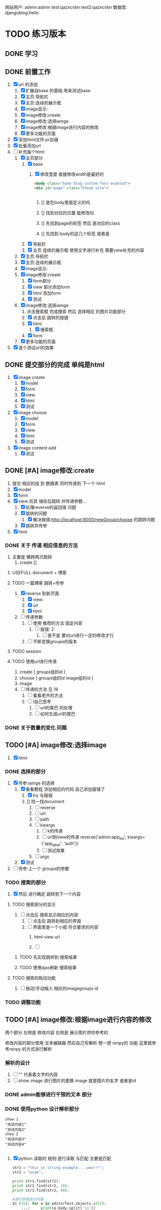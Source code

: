 #+Title 为了适应自己想做的网站 对这个项目进行部分修改
网站用户:
admin:admin
test:qazxcvbn
test2:qazxcvbn
数据库:
djangoblog:hello
* TODO 练习版本
** DONE 学习
CLOSED: [2020-11-07 六 14:15]
:LOGBOOK:
- State "DONE"       from "TODO"       [2020-11-07 六 14:15]
:END:
** DONE 前置工作
CLOSED: [2020-11-08 日 14:40]
:LOGBOOK:
- State "DONE"       from "TODO"       [2020-11-08 日 14:40]
:END:
1. [X] url 的添加
   1. [X] 扩展自base 的基础 用来测试base
   2. [X] 主页:导航栏
   3. [X] 主页:连续的展示框
   4. [X] image显示:
   5. [X] image修改:create
   6. [X] image修改:选择iamge
   7. [X] image修改:根据image进行内容的修改
   8. [X] 更多功能的页面
2. [X] 添加html文件:pr后缀
3. [X] 批量添加url
4. [-] 补充每个html
   1. [X] 主页部分
      1. [X] base
         1. [X] 修改宽度 直接修改width是最好的
            #+BEGIN_SRC html
<body class="home blog custom-font-enabled">
<div id="page" class="hfeed site">


            #+END_SRC

            1. [] 是在body里面定义的吗

            2. [] 找到对应的位置 能修改吗

            3. [] 先找到page的标签  然后 是对应的class
            4. [] 先找到 body的这几个标签  或者是
      2. [X] 导航栏
      3. [X] 主页 连续的展示框 使用文字进行补充 需要view补充的内容
   2. [X] 主页:导航栏
   3. [X] 主页:连续的展示框
   4. [X] image显示:
   5. [X] image修改:create
      1. [X] form部分
      2. [X] view 部分添加form
      3. [X] html 添加form
      4. [X] 测试
   6. [X] image修改:选择iamge
      1. 点击搜索框 完成搜索 然后 选择相应 的图片功能部分
      2. [X] 点击后 跳转的按键
      3. [X] html
         1. [X] 搜索框
      4. [X] form
   7. [X] 更多功能的页面

5. [X] 逐个测试url的效果
** DONE 提交部分的完成 单纯是html
CLOSED: [2020-11-10 二 15:07]
:LOGBOOK:
- State "DONE"       from "TODO"       [2020-11-10 二 15:07]
:END:
1. [X] image create
   1. [X] model
   2. [X] form
   3. [X] view
   4. [X] html
   5. [X] 测试
2. [X] image choose
   1. [X] model
   2. [X] form
   3. [X] view
   4. [X] html
   5. [X] 测试
3. [X] image content add
   1. [X] 测试
** DONE [#A] image修改:create
CLOSED: [2020-11-12 四 19:22] SCHEDULED: <2020-11-11 三>
:LOGBOOK:
- State "DONE"       from "TODO"       [2020-11-12 四 19:22]
- State "TODO"       from "DONE"       [2020-11-12 四 19:20]
- State "DONE"       from "TODO"       [2020-11-12 四 17:08]
:END:
1. 提交 相应的组 到 数据表 同时传递到 下一个 html
2. [X] model
3. [X] form
4. [X] view:另其 储存后跳转 并传递参数...
   1. [X] 处理reverse的返回值 问题
   2. [X] 跳转的问题
      1. [X] 解决报错:http://localhost:8000/newGroup/choose 的跳转问题
   3. [X] 跳转并传参
5. [X] html
*** DONE 关于 传递 相应信息的方法
CLOSED: [2020-11-12 四 19:21]
:LOGBOOK:
- State "DONE"       from "TODO"       [2020-11-12 四 19:21]
:END:
1. 主要是 横跨两次跳转
   1. create []
**** USEFULL document + 博客
CLOSED: [2020-11-12 四 19:20]
:LOGBOOK:
- State "USEFULL"    from "TODO"       [2020-11-12 四 19:20] \\
  一遍看博客 了解大概 然后看document才是最靠谱的方案
:END:

**** TODO 一篇博客 跳转+传参
1. [X] reverse 到新页面
   1. [X] view:
   2. [X] url
   3. [X] html
2. [ ] 传递参数
   1. [ ] 使用 推荐的方法 固定内容
      1. [ ] 报错: 2
         1. [ ] 是不是 要对url进行一定的修改才行
   2. [ ] 不断变换groups的版本
**** TODO session
**** TODO 使用url进行传递
1. create [ groups组的id ]
2. choose [ groups组的id  image组的id ]
3. image
4. [ ] 传递的方法  见  16
   1. [ ] 看看老齐的方法
   2. [ ] i自己思考
      1. [ ] url的尾巴 的处理
      2. [ ] 如何生成url的尾巴
*** DONE 关于数量的变化 问题
CLOSED: [2020-11-12 四 19:22]
:LOGBOOK:
- State "DONE"       from "TODO"       [2020-11-12 四 19:22]
:END:



** TODO [#A] image修改:选择image
SCHEDULED: <2020-11-11 三>
1. [X] html

*** DONE 选择的部分
CLOSED: [2020-11-12 四 21:31]
:LOGBOOK:
- State "DONE"       from "TODO"       [2020-11-12 四 21:31]
:END:
1. [X] 传参:iamge 的选择
   1. [X] 看看教程 添加相应的代码 自己添加报错了
      1. [X] try 与报错
      2. [] 找一找document
         1. [ ] reverse
         2. [ ] url
         3. [ ] path
         4. [ ] kwargs
            1. [ ] k的传递
            2. [ ] url到view的传递
               reverse('admin:app_list', kwargs={'app_label': 'auth'})
            3. [ ] 测试效果
         5. [ ] args
   2. [X] 测试
2. [ ] 传参:上一个 groups的参数
*** TODO 搜索的部分
3. [X] 然后 进行确定 跳转到下一个内容
**** TODO 搜索部分的显示
1. [ ] 点击后 搜索显示相应的内容
   1. [ ] 点击后 跳转到相应的界面
   2. [ ] 界面里是一个小框 符合要求的内容
      1. html view url

      2. [ ]
***** TODO 先实现跳转到 搜索结果
***** TODO 使用ajax刷新 搜索结果

**** TODO 搜索的拖动功能
2. [ ] 拖动/手动输入 相应的imagegroups  id


*** TODO 调整功能
** TODO [#A] image修改:根据image进行内容的修改
SCHEDULED: <2020-11-11 三>
两个部分
左侧是 修改内容
右侧是 展示图片供你参考的

修改内容的部分使用  文本编辑器 然后自己写解析
想一想 renpy的 功能 这里就参考renpy  的方式进行解析
*** 解析的设计
2. [ ] "" 代表着文字的内容
3. [ ] show image 进行图片的更换 image 就是图片的名字 或者是id
*** DONE admin能够进行干预的文本 部分
CLOSED: [2020-11-08 日 15:24]
:LOGBOOK:
- State "DONE"       from "TODO"       [2020-11-08 日 15:24]
:END:
*** DONE 使用python 设计解析部分
CLOSED: [2020-11-09 一 21:07]
:LOGBOOK:
- State "DONE"       from "TODO"       [2020-11-09 一 21:07]
:END:
#+BEGIN_SRC shell
show 1
"测试内容1"
"测试内容2"
show 2
"测试内容3"
"测试内容4"

#+END_SRC
1. [X] python 读取的 规则:逐行读取  与匹配 主要是匹配
   #+BEGIN_SRC python
str1 = "this is string example....wow!!!";
str2 = "exam";

print str1.find(str2);
print str1.find(str2, 10);
print str1.find(str2, 40);

#逐行获取部分内容
In [35]: for e in editorTest.objects.all():
    ...:     print(e.body.split('\n'))

# 进阶的笨笨
In [36]: for e in editorTest.objects.all():
    ...:     m=e.body.split('\n')
    ...:     for n in m:
    ...:         print(n)

 for e in editorTest.objects.all():
         m=e.body.split('\n')
         for n in m:
         print(n)

   #+END_SRC
   1. [X] shell测试  读取 然后处理的部分
   2. [X] 方案一:读取数据行的方法
   3. [] 方案二:textarear
   4. [] document
   5.

*** TODO 自定义编辑器editorRenpy
1. 其实是 每次书写完 内容 保存之后 就解析相应的格式 然后存入 数据表中 主要是 读取 内容 然后逐行 存入数据表
2. [X] 参考老齐
3. [-] 提交一下子内容 对提交的内容进行处理
   1. [X] 按键提交内容到数据库
      1. [X] 参考老齐
         1. [X] 先 实现简单的跳转
   2. [ ] 并对中间内容进行解析
      1. [ ] 写def:匹配 和存入
         #+BEGIN_SRC python
 图片的id:d
8
ImageLocal:d
http://localhost:8000/static/assets/img/8.jpg
显示顺序id:
8
TextContent:
测试4
Groups:

         #+END_SRC
      2. [ ] 分行处理
   3. [ ] 写入 另一个数据表
   4. [] 能用shell测试一下子吗
   5. [ ] 测试
4. [ ] 逐行读取内容
5. [ ] 逐行存入 数据表
6. [ ]

** TODO [#A] 主页:导航栏
SCHEDULED: <2020-11-11 三>
** TODO 主页:连续的展示框
** TODO image显示:
#+BEGIN_SRC python
    #re_path(r'',views.text_content,name='test'),
这个是初始的测试页面
#+END_SRC


** 换行
1. [ ] 输出换行1
   <p>{{ text.introduce|linebreaksbr }}</p>
2. [ ]



** TODO 单纯的搜索功能 添加到 view里面
** TODO 更多功能的页面
这个页面是为了以后更多功能的扩展 现在先等着作为用户的  功能链接

* TODO 添加用户功能
** TODO 注册 跳转到登录
** TODO 登陆后 的  功能部分
** TODO 登陆后 的 信息部分

** TODO 将 添加 组 绑定到用户上

* TODO 与用户绑定的诸多功能
** TODO 修改从曾经创建的group内容
* TODO 更多功能的实现
** DONE 手机上的记录...
CLOSED: [2020-10-26 一 18:40]
:LOGBOOK:
- State "DONE"       from "TODO"       [2020-10-26 一 18:40]
:END:
** DONE 传递成功之后 使用新的 方法 重排顺序
CLOSED: [2020-10-27 二 20:27]
:LOGBOOK:
- State "DONE"       from "TODO"       [2020-10-27 二 20:27]
:END:
图片的排序问题 一个关键的问题 是 还要处理排序的问题
如果显示顺序和id的顺序不一样 毕竟是以显示 顺序 为核心的 因此 就要让其按照显示顺序进行处理
** DONE 基础界面
CLOSED: [2020-10-27 二 20:49]
:LOGBOOK:
- State "DONE"       from "TODO"       [2020-10-27 二 20:49]
:END:

*** DONE 资源的准备
CLOSED: [2020-10-26 一 21:22]
:LOGBOOK:
- State "DONE"       from "TODO"       [2020-10-26 一 21:22]
:END:

**** DONE 页面元素的复制 html
CLOSED: [2020-10-26 一 21:22]
:LOGBOOK:
- State "DONE"       from "TODO"       [2020-10-26 一 21:22]
:END:
1. [X] 导航栏
2. [X] 主页
3. [X] 每个作品的导航页面
**** DONE 添加自己想要的部分按键 等等 取出 相应的部分
CLOSED: [2020-10-26 一 21:22]
:LOGBOOK:
- State "DONE"       from "TODO"       [2020-10-26 一 21:22]
:END:
1. 在一个能实时渲染的时候 进行修改
2. [ ] 导航栏
3. [ ] 主页
4. [ ] 每个作品的导航页面

*** DONE 导航栏
CLOSED: [2020-10-27 二 20:47]
:LOGBOOK:
- State "DONE"       from "TODO"       [2020-10-27 二 20:47]
:END:
1. [X] 然后创建comic app  进行测试 和安排
2. [X] 先把 图标改一改
3. [X] 新建一个文件夹放置这些html
4. [X] 参考他的实现 主要是 添加修改html内容
   1. [X] footer
   2. [X] nav
   3. [X] base
5. 主页 和打开漫画 的时候 其实显示的工具栏是不一样的 当然这是对手机说 但是对电脑是一样的
#+BEGIN_SRC html

                <a href="/">漫画分类</a>
                <a href="/">动漫</a>
                <a href="/">游戏</a>
                <a href="/">文字</a>
                <a href="/">用户</a>
                <a href="/">搜索</a>
                <a href="/">上传漫画</a>

#+END_SRC

**** 最下边





同行的链接  或者是友好的链接




**** 导航栏目下  是功能区
首页
漫画分类
动漫
游戏
文字

随机筛子
搜索
用户

几个比较关键的功能
:上传
:搜索
:登录
** TODO v1 newGroup的功能
安排两个页面
| 页面 | 左侧         | 右侧           |
|------+--------------+----------------|
|    1 | 创建的部分   | 搜索得到的内容 |
|    2 | 添加行的部分 | image部分        |
*** DONE 界面1:创建的部分
CLOSED: [2020-11-01 日 10:14]
:LOGBOOK:
- State "DONE"       from "TODO"       [2020-11-01 日 10:14]
:END:
是几行简单的内容 填好就行
1. [X] create按键

**** DONE html
CLOSED: [2020-10-31 六 23:44]
:LOGBOOK:
- State "DONE"       from "TODO"       [2020-10-31 六 23:44]
:END:
1. [X] 创建html newGroup1
2. [X] 并且能够进行展示
3. [X] 修改创建部分 展示内容
   1. [X] title
   2. [X] 按键 create
4. [X] chrom进行测试

**** DONE view
CLOSED: [2020-11-01 日 10:10]
:LOGBOOK:
- State "DONE"       from "TODO"       [2020-11-01 日 10:10]
:END:
1. [X] 看一看老齐的解决方案
   1. [X] 了解整个过程
      1. 提交 到数据库的功能
      2. [X] 方法一: 直接创建
         1. [X] 写入数据库
      3. [] 方法二
         1. [ ] name="q" html
         2. [ ] 将q的数据写入内容 view
3. [ ] 表格能否提交到数据库呢:这里只是 提交到新的groups就行了
**** DONE 功能测试
CLOSED: [2020-11-01 日 10:11]
:LOGBOOK:
- State "DONE"       from "TODO"       [2020-11-01 日 10:11]
:END:
1. [X] 测试整体的效果
   1. [X] 添加完整的url
      #+BEGIN_SRC python
http://localhost:8000/newGroup/newGroup/

      #+END_SRC
*** DONE 报错的处理
CLOSED: [2020-11-03 二 20:21]
:LOGBOOK:
- State "DONE"       from "TODO"       [2020-11-03 二 20:21]
:END:
**** USEFULL 重新建立一个env吧
CLOSED: [2020-11-03 二 20:21]
:LOGBOOK:
- State "USEFULL"    from "TODO"       [2020-11-03 二 20:21] \\
  解决了  问题 虽然花费了 一个30m
:END:

**** WAITING 使用旧的版本
:LOGBOOK:
- State "WAITING"    from "TODO"       [2020-11-03 二 20:01] \\
  有其他的报错 是因为这个项目用的比较先进...
:END:
**** USELESS 退回版本
CLOSED: [2020-11-03 二 20:01]
:LOGBOOK:
- State "USELESS"    from "TODO"       [2020-11-03 二 20:01] \\
  没用
:END:

*** TODO 界面1:搜索的部分
1. [ ] 点击进行搜索后
2. [ ] 返回一个简单的框
3. [ ] 介绍内容
**** TODO ajax 刷新内容
***** USELESS 老齐
CLOSED: [2020-11-03 二 18:42]
:LOGBOOK:
- State "USELESS"    from "TODO"       [2020-11-03 二 18:42] \\
  没什么用
:END:
***** TODO 菜鸟教程
****** TODO 先试一试 在 html中刷新某一个部分的内容
1. [-] 刷新div中的某个部分的内容
   1. [X] 按键功能
   2. [-] ajax的写入 搜索按键
      1. [-] 老齐
         1. [X] 返回该网页
         2. [X] 刷新的方法
         3. [X] 返回该网页修改了某个值 documnet 方法
         4. [ ] 使用ajax进行部分的内容的修改
         5. [ ] search 返回渲染值的函数 而不是单纯的网页
            1. [ ] 看document
            2. [ ] 百度 render的用法
         6. [ ] 内容
      2. [ ] 百度
   3. [ ] 测试
***** TODO 百度
**** TODO html
**** TODO view
**** TODO 功能测试
*** TODO 界面2:添加行的界面
2. [ ] 创建 行
*** TODO 界面2:展示image的界面
*** TODO 两个界面 间如何传递数据
1. [ ] 是怎么切换页面的呢
** TODO 去github上找一些功能比较齐全的django网站资源
还是直接修改 更加省事 自己写实在是太慢了
** TODO 继续 学习 django
这次是按照 django.org 上的记录 来进行加强学习
这段时间做项目 发现一个问题 就是内容太吃力了
浪费大量的时间
还不如 继续学习 强化技能
直接按照 教程的内容 来组织项目的进度

*** TODO 功能测试
1. [ ] html的更换
   1. [ ] 测试html的更换效果
   2. [ ] div 的嵌套
   3. [ ] 单独文件的调试


*** TODO 项目各个功能的组织 设计
1. [ ] 批量url的书写
2. [ ] 批量html的书写
   1. [ ] 注意嵌套的设计
*** TODO 学习一个过程 就完成相近的功能
** TODO 图片的存储与管理
1. 图片的存储与显示
   #+BEGIN_SRC python
    <img src="{% static '/images/Flufft-Cat.jpeg' %}">
#用上上面这种形式的

   #+END_SRC
2. 文字内容
3. 图片顺序
4. 文字和图片的对应
5. 版本
   1. 文件夹

   2. 数据库

      1. 设计对应

      2. 实现

      3. 使用六个例子

   3. django插件

** TODO 有没有更好的模板
1. [ ] 搜索功能
2. [ ] 创建页面
3. [ ] 展示功能

** TODO 一次 测试
1. 使用部分资料
2. 初步模拟实际上线的效果
3. [ ]



* TODO v+

** TODO 文章搜索功能
直接在html里面加入
#+BEGIN_SRC html
        {% load search_tags %}

        {% search queryset field1 field2 ... %}

然后就能使用搜索框了

#+END_SRC

** TODO 实现标签的功能
** TODO 实现图片的上传功能
和图片相关的
1. 功能有两个
   1. 上传原始图
   2. 原始图的显示
   3. 新建 显示序列
2. 需要的表 有两个
   1. 存储表  存储作品信息 和保存的位置
   2. 显示表 用来进行加工 和标定 显示顺序

是在上传的时候 会进行 一组默认显示顺序的创建
*** TODO 把model的Name:去掉  数据内容重新规划一下子
*** TODO 找一找有没有插件
*** TODO 实现页数自己统计
*** TODO 实现上架日期和更新日期
** TODO 优化显示部分
每个页面返回的是不同的iamge组 是id与图片组 的处理混合
*** TODO 主页 的设计
*** TODO 每个内容 的 页面的设计
**** TODO 添加 创建新组的功能
*** TODO 导航栏
**** 最上面的导航栏
打赏
广告洽谈

*** TODO 文字显示部分的优化
1. 字体
2. 颜色
3. 多个发言人的设计
** TODO 优化搜索功能
** TODO 适应手机ui的方法
** TODO 哪怕是group 上的model 也要好好思考了 这里面好像还有问题...
** TODO xmind上的其他功能
** TODO 用户的管理
** TODO v2优化修改部分 添加一个比较合理的页面
在 newGroup  app下

*** DONE 设计过程
CLOSED: [2020-10-31 六 23:23]
:LOGBOOK:
- State "DONE"       from "TODO"       [2020-10-31 六 23:23]
:END:
1. 在 newGroup文件下进行修改
2. [X] model
3. [ ] 复习他的form是怎么写的
4. [ ] form
5. [ ] view
6. [ ] html
*** DONE 准备内容
CLOSED: [2020-10-27 二 20:52]
:LOGBOOK:
- State "DONE"       from "TODO"       [2020-10-27 二 20:52]
:END:
1. [X] url的跳转



*** DONE 上传图片
CLOSED: [2020-10-28 三 14:30]
:LOGBOOK:
- State "DONE"       from "TODO"       [2020-10-28 三 14:30]
:END:

**** DONE 上传的图片img
CLOSED: [2020-10-27 二 21:37]
:LOGBOOK:
- State "DONE"       from "TODO"       [2020-10-27 二 21:37]
:END:
文件夹复制 图片组
1. [X] 准备六个

**** DONE 将相关信息存储到 数据库
CLOSED: [2020-10-28 三 14:30]
:LOGBOOK:
- State "DONE"       from "TODO"       [2020-10-28 三 14:30]
:END:
创建model  admin存入
1. [X] model
2. [X] 注册
3. [X] 修改

*** TODO 获得想要使用的图片组:使用搜索 获取图片组

**** DONE 如何实现搜索功能
CLOSED: [2020-10-29 四 10:27]
:LOGBOOK:
- State "DONE"       from "TODO"       [2020-10-29 四 10:27]
:END:
1. [X] 去 django上搜一搜
2. [X] 方案
   1. [X] 官方插件 还用自己写什么东西吗  估计是不用  更加省事
      1. 先用  pip install django-search 这个吧
      2. [X] 改其 代码 用filter进行过滤 毕竟只是搜索名字 还是这个省事
         #+BEGIN_SRC python
        {% load search_tags %}
        {% search queryset field1 field2 ... %}

         #+END_SRC
      3. [X] 看看其定义
      4. [X] [[学习单元测试]]:python
      5. [X] 修改部分内容 看看效果 :能够 搜索文章 但是搜索不到图片....不知道为啥 看来只能自己写了
   2. [X] 自己写filter
      1. [X] 能不能过滤不全的内容啊
         #+BEGIN_SRC python
In [9]: ImageSt.objects.filter(title__contains='测试')
Out[9]: <QuerySet [<ImageSt: ImageSt object (1)>]>


         #+END_SRC

      2. [X] form 提交搜索内容

      3. [X] 函数内容 view 提交表单

      4. [X] views的内容

      5. [X] 修改返回结果的部分的设计 选择设计一 更好看方便

         1. 设计二:不断跳转到新的页面 但是灵活性就差一些

         2. 设计一:返回的是一个页面 包含了 一组符合要求的图(包含title关键字的图 同时展示基本的信息  点击跳转进去 就是创建新组的页面) 展示了基本的信息  然后 是拖动图的内容 到 修改部分 即能够 进行 创建新新组的信息

      6. [X] 实现搜索结果的返回

         1. [X] 返回组图的信息




***** TODO 后续可选的方案
   3. [ ] 官方插件 还用自己写什么东西吗  估计是不用  更加省事
   4. [ ] 官方插件 还用自己写什么东西吗  估计是不用  更加省事
   5. [ ] 官方插件 还用自己写什么东西吗  估计是不用  更加省事
   6. [ ] 官方插件 还用自己写什么东西吗  估计是不用  更加省事
   7. [ ] 百度



**** DONE html 测试
CLOSED: [2020-10-31 六 16:38]
:LOGBOOK:
- State "DONE"       from "TODO"       [2020-10-31 六 16:38]
:END:
***** DONE 两块
CLOSED: [2020-10-29 四 11:02]
:LOGBOOK:
- State "DONE"       from "TODO"       [2020-10-29 四 11:02]
:END:
1. [X] 寻找两块的方法
   #+BEGIN_SRC html
<!DOCTYPE html>
<html>
<head>
<meta charset="utf-8">
<title>菜鸟教程(runoob.com)</title>
</head>
<body>

<div id="container" style="width:500px">

<div id="header" style="background-color:#FFA500;">
<h1 style="margin-bottom:0;">主要的网页标题</h1></div>

<div id="menu" style="background-color:#FFD700;height:200px;width:70%;float:left;">
<b>负责修改的那部分内容</b><br>

        t</div>

<div id="content" style="background-color:#EEEEEE;height:200px;width:30%;float:left;">
负责搜索的那部分内容</div>

<div id="footer" style="background-color:#FFA500;clear:both;text-align:center;">
版权 © runoob.com</div>

</div>

</body>
</html>

   #+END_SRC
2. [X] 菜鸟上进行测试
3. [X] 进行html创建


**** TODO 添加搜索获得功能的部分
搜索后

***** DONE 返回内容的简单介绍
CLOSED: [2020-10-31 六 17:00]
:LOGBOOK:
- State "DONE"       from "TODO"       [2020-10-31 六 17:00]
:END:

***** DONE 点击后跳转到
CLOSED: [2020-10-31 六 17:00]
:LOGBOOK:
- State "DONE"       from "TODO"       [2020-10-31 六 17:00]
:END:


*** TODO 创建的功能
**** DONE 进行创建的部分 html
CLOSED: [2020-10-29 四 14:25]
:LOGBOOK:
- State "DONE"       from "TODO"       [2020-10-29 四 14:25]
:END:
1. [X] html部分
   1. [X] 使用model
      1. [X] title  自己创建的组的名字
      2. [X] 使用的原图 groups编号
      3. [X] 创建时间
   2. [X] forms
   3. [X] 在html中使用
   4. [X] view 中创建可以访问的视图
   5. [X] 测试效果
**** TODO UI部分的实现
**** TODO 修改大部分的功能与内容
*** TODO 为新组添加内容
**** DONE 添加条目的内容 html  如何处理
CLOSED: [2020-10-31 六 16:37]
:LOGBOOK:
- State "DONE"       from "TODO"       [2020-10-31 六 16:37]
:END:
1. [ ] 新建
2. [ ] 删除
3. [ ] 点击修改

***** DONE 先看看其他资料
CLOSED: [2020-10-30 五 15:53]
:LOGBOOK:
- State "DONE"       from "TODO"       [2020-10-30 五 15:53]
:END:
1. 先试一试
2. [-] 用新的文件进行表格的测试
   1. [X] 新的html文件
   2. [X] 对统一的script文件的测试
      1. 用菜鸟教程 上的 内容进行测试
      2. [X] 写一个内容与功能
      3. [X] 如何引入文件
         1. [N] 当前文件夹 + ./
         2. [N] 当前文件夹  直接引入
         3. [X] 找到放js的地方
            #+BEGIN_SRC html
src="/static/CACHE/js/output.83ba32b80846.js">

可行:  在header里面加入:
    <script src="/static/newGroup/js/test.js" type="text/javascript"></script>

static 也能用 还是在 static文件夹下的路径
    <script src="{% static '/newGroup/js/test.js' %}" type="text/javascript"></script>

            #+END_SRC
   3. [X] [[js%E7%AE%80%E5%8D%95%E5%AD%A6%E4%B9%A0][学一学js吧]]  不然都不知道如何调试 烦死了
***** USEFULL 继续研究表格:插件
CLOSED: [2020-10-31 六 16:36]
:LOGBOOK:
- State "USEFULL"    from "TODO"       [2020-10-31 六 16:36] \\
  看上去能用 就决定 这么解决了
  至少是具备了解决的方案了
CLOCK: [2020-10-31 六 15:40]--[2020-10-31 六 15:51] =>  0:11
CLOCK: [2020-10-31 六 09:54]--[2020-10-31 六 10:00] =>  0:06
:END:
http://vitalets.github.io/x-editable/docs.html

   1. 指标
      1. 丰富的编辑功能
         1. 一般要求
            1. 点击编辑
            2. 删除
            3. 修改
            4. 添加
         2. 进阶要求
            1. 对顺序的优化
               1. 一种可能是 拖动
               2. 一种可能是 重新定义排序
               3. 一种可能是 能够操作都是针对每行的
      2.
   2. [ ] 插件
   3. [ ] 试一试别人写的代码
      1. [ ] js

      2. [ ] html
****** USEFULL X-editable
CLOSED: [2020-10-31 六 16:36]
:LOGBOOK:
- State "USEFULL"    from "TODO"       [2020-10-31 六 16:36] \\
  看上去能够解决一部分的问题
CLOCK: [2020-10-31 六 15:51]--[2020-10-31 六 16:33] =>  0:42
:END:
1. [X] 按照教程来
   1. [X] 添加html 表格
   2. [X] 按照教程进行修改 添加
   3. [X] 测试第一个可以修改的内容
2. [-] 测试功能 调试功能
   1. [X] 有能抄袭的部分吗 没有
   2. [ ] 把原来的  已经完成的其他u部分修改过来
      1. [ ] html部分
      2. [ ] url部分
   3. [ ] 用新建的一个能进行创建的表格
   4. [-] 新建一个符合要求的表格
      1. [X] x部分
      2. [ ] 原来的引用部分
         #+BEGIN_SRC html
   <a href="#" id="username" data-type="text" data-placement="right" data-title="Enter username">superuser</a>

         #+END_SRC
   5. [ ] 实现修改
   6. [ ] 实现删除 行删除
   7. [ ] 实现添加
3. [ ] 修改参数
   1. [ ] url
   2. [ ] scr的链接


***** TODO 继续研究表格:别人的代码
看上去 有图形了 但是 功能不能使用 不知道为啥 哈哈
****** TODO 按键部分的功能:删除
:LOGBOOK:
CLOCK: [2020-10-31 六 09:43]--[2020-10-31 六 09:54] =>  0:11
:END:
1. [X] 实验删除语句的效果 :tabProduct
   1. [X] 删除i=1 是有效的  删除了 有效内容的第一行
      #+BEGIN_SRC javascript
  tabProduct.deleteRow(1);

      #+END_SRC
2. [C] 实验删除语句的效果 :传递参数 没问题
   1. [ ] 删除i=1
   2. [ ] 删除i=2
   3. [ ] 删除i=3
3. [-] 修改功能代码部分
   1. [-] 逆向思考
      1. [-] 在菜鸟上自己测试程序 完成内容

         1. [-] 点击按键 检测checkbox
            1. [-] 先试试获得checkbox的方法

               1. [X] 抄袭  表格的代码

               2. [X] 抄袭 内容的代码

               3. [ ] 测试
         2. [ ] 点击按键 删除特定行
            #+BEGIN_SRC javascript
      //可以参考的代码
      <input type="checkbox" id="test" class="test">同意
      <script>
          // 获取checkbox元素
          var box=document.getElementById("test");
          // 判断是否被拒选中，选中返回true，未选中返回false
          alert(box.checked);
      </script>


      //他用的代码
      <td align="center" bgcolor="#FFFFFF"><input type="checkbox" name="checkbox2" value="checkbox" /></td>


            #+END_SRC
   2. [ ] 顺向思考

      1. [ ] 如何判断 checkbox被选中了

      2. [ ] table里的checkbox
4. [ ] 测试
****** USEFULL 按键部分的功能:新增
CLOSED: [2020-10-30 五 17:05]
:LOGBOOK:
- State "USEFULL"    from "TODO"       [2020-10-30 五 17:05] \\
  能够使用
:END:
1. [X] 能调用功能吗?
2. [ ] 先把调用整明白
   1. [ ] test.js
   2. 文件位置 不对 但是我又找不到问题 就很离谱
   3. [ ] 当前文件夹下的js
3. [ ] 功能函数写的有问题吗
#+BEGIN_SRC html
不是这个./newGroup/static/newGroup/js/test.js:function mdisplayDate(){
./templates/newGroup/tableTest2.html:<input type="button" name="Submit2" value="测试" onclick="displayDate()" />
./templates/mytest/testjs.html:function displayDate(){
./templates/mytest/testjs.html:<button type="button" onclick="displayDate()">显示日期</button>


#+END_SRC
****** USEFULL 按键部分的功能:重置
CLOSED: [2020-10-30 五 17:05]
:LOGBOOK:
- State "USEFULL"    from "TODO"       [2020-10-30 五 17:05] \\
  能够使用 直接 重置为 最初始的状态
:END:
****** TODO 点击就能修改的功能

****** TODO 按键部分的功能:提交
***** TODO 老齐的解决方案
但是不使用弹窗修改 而是使用js  像表格一样修改
1. [ ] django 有插件吗
2. [ ] 有这种api吗
** TODO 优化编辑部分
*** TODO 复杂功能版本

**** TODO 测试:点击后 更换 div内的内容 为一个简单的介绍框
1. [X] 如何引用另一个文件的内容
2. 返回值的量 如果返回值 是真的 则 怎么样
   1. 返回值是 点击内容 当点击需要的内容时候 跳转到部分 也就是需要绑定需要的内容
   2. 搜索后 返回一系列信息 点击后使用html修改页面 内容 完成图片内容的展示
3. [ ] 使用标签

**** TODO 拖动 并获得值的功能

**** TODO 拖动完成后 点击  展开 并将另一侧变成完整的图片
**** TODO  实现具体的连环image图片界面
*** TODO 关于新建的内容和原先内容的排序问题
**** TODO 每行都有删除和创建按钮 这样就方便许多了
**** TODO 4. [ ] 拖动 将某一个格的内容拖动过去
能够拖动单独的单元格实现复制的功能
*** TODO 比如使用的图片能够来自多个组
*** TODO 比如编辑部分的功能
1. 搜索后 在右侧 得到符合要求的一组图
2. 将图拖过来 就获得了 一组信息 这组信息 就是接下来将要编辑的图片的信息
** TODO 图片的上传功能
注意添加
1. 什么 标签啊 作者的 自动补全 防止混乱
** TODO 图片与文字的结合2
*** TODO 测试几种方案的效果
1. 图片是背景 文字是文字  只不过到了某个位置 文字会发生变化
2. 图片 与文字 是完全分割的
   1. 要思考 这里和那些有插图的 小说有什么区别呢?  感觉区别不很大....
3. 图片与文字是部分分割的  在插入的图片上是有文字的

说到底这些 也不过是视觉小说罢了 只不过和一般的视觉小说不是很一样 罢了

甚至这种想法 在 手机app上的  表现形式更好  比如做成的就是视觉小说游戏


*** TODO 把几种方案都做出来
** TODO 上线
** TODO 图片存储的优化
*** TODO 显示的优化
*** TODO ui的修改
*** TODO 大批量图片的存储
* TODO 读完  老齐的备注部分...
* 学习单元测试
** DONE python 单元测试
CLOSED: [2020-10-29 四 09:19]
:LOGBOOK:
- State "DONE"       from "TODO"       [2020-10-29 四 09:19]
:END:
** TODO django 单元测试
* js简单学习
** DONE 如何练习
CLOSED: [2020-10-30 五 15:40]
:LOGBOOK:
- State "DONE"       from "TODO"       [2020-10-30 五 15:40]
:END:
原来直接使用浏览器打开 就能很好的进行调试 和编辑
** TODO 如何直接使用和检测js的内容
* 笔记
在html里面使用js引入的文件  有一定的刷新延迟 不知道为啥
用ctrl+F5 强制 刷新即可
